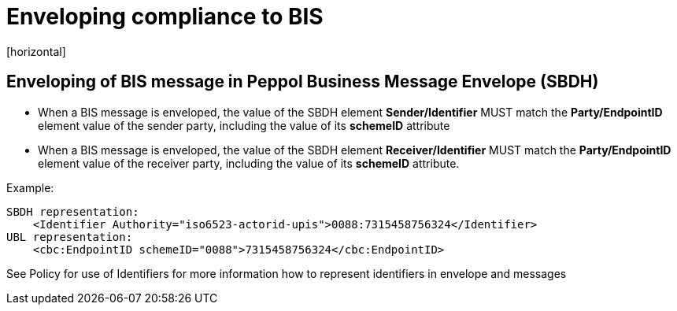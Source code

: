 = Enveloping compliance to BIS
[horizontal]

== Enveloping of BIS message in Peppol Business Message Envelope (SBDH)
* When a BIS message is enveloped, the value of the SBDH element *Sender/Identifier* MUST match the *Party/EndpointID* element value of the sender party, including the value of its *schemeID* attribute

* When a BIS message is enveloped, the value of the SBDH element *Receiver/Identifier* MUST match the *Party/EndpointID* element value of the receiver party, including the value of its *schemeID* attribute.

Example:
[attributes]
====
    SBDH representation: 
        <Identifier Authority="iso6523-actorid-upis">0088:7315458756324</Identifier>
    UBL representation: 
        <cbc:EndpointID schemeID="0088">7315458756324</cbc:EndpointID>
====

See Policy for use of Identifiers for more information how to represent identifiers in envelope and messages

